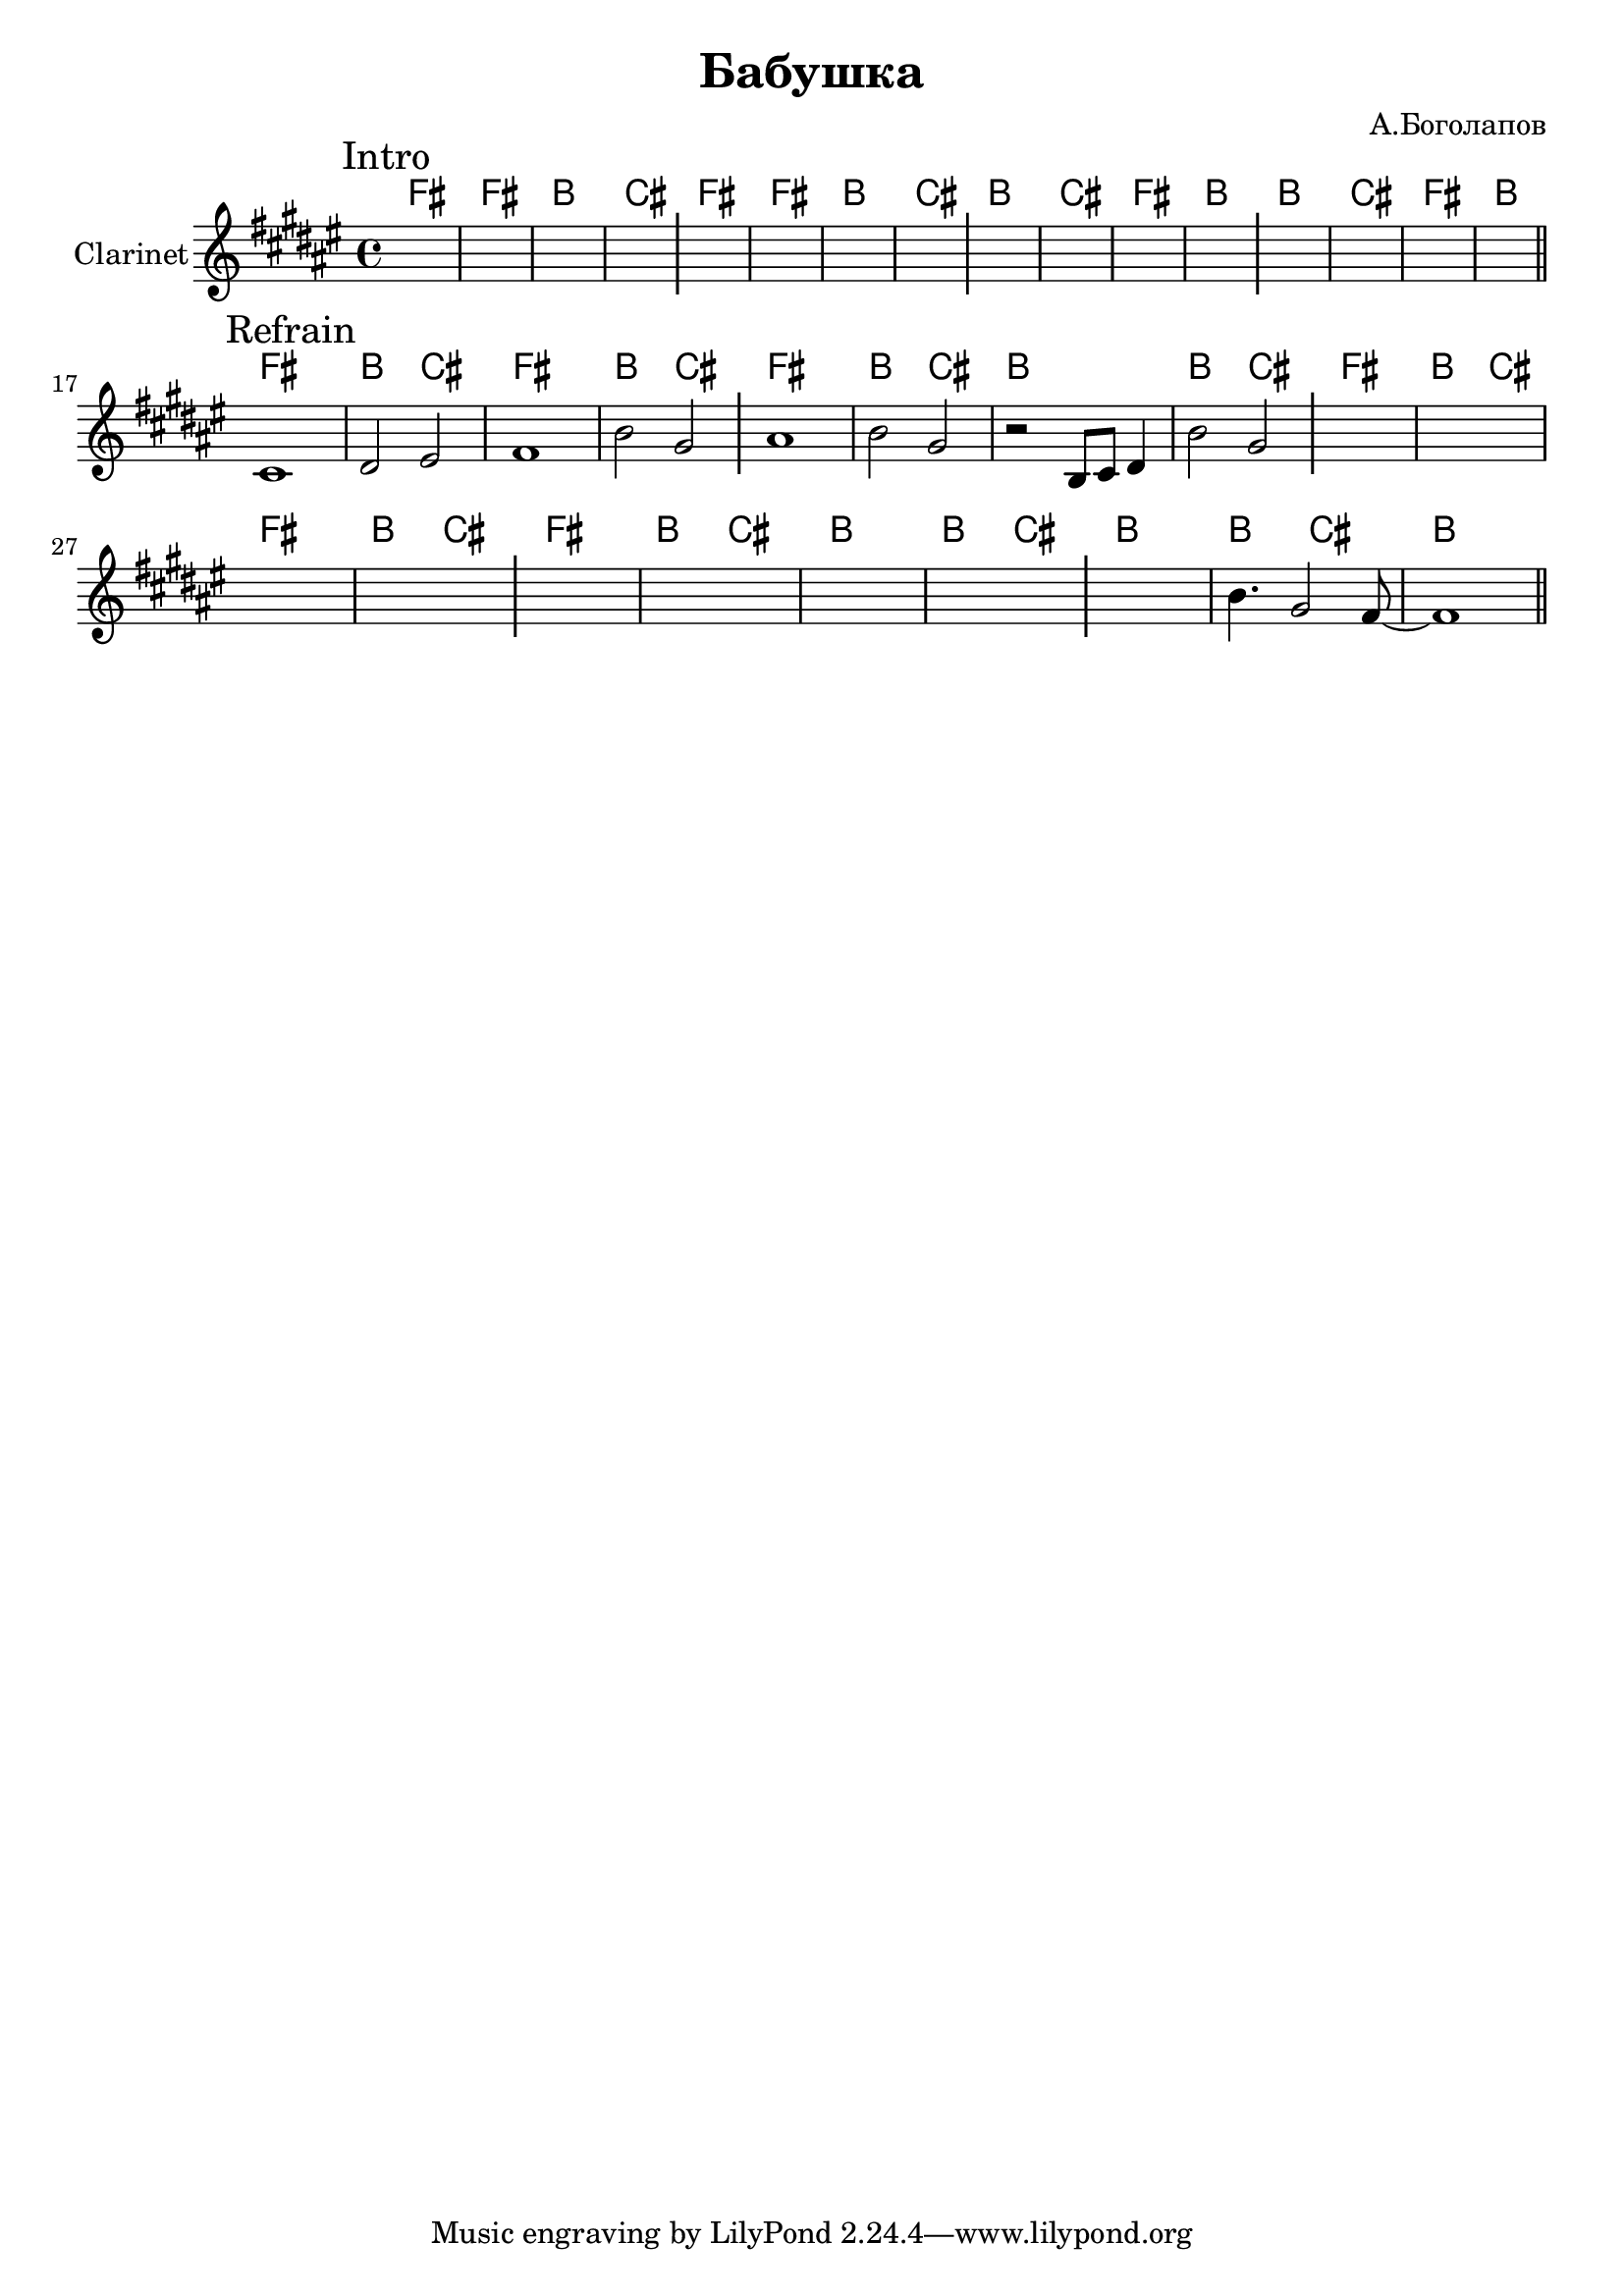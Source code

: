 \version "2.18.2"

\header{
  title="Бабушка"
  composer="А.Боголапов"
}

longBar = #(define-music-function (parser location ) ( ) #{ \once \override Staff.BarLine.bar-extent = #'(-3 . 3) #})

HIntroI = \chordmode{ \transpose bes c { e1 | e | a | b |} }
HIntroII = \chordmode{ \transpose bes c { a1 | b | e | a |}}

HRefrain = \chordmode {\transpose bes c {
  e1 | a2 b |
  e1 | a2 b |
  e1 | a2 b |
  a1 | a2 b |
}}

Intro = {
  \tag #'Harmony {
    \HIntroI
    \HIntroI
    \HIntroII
    \HIntroII
  }
  \tag #'Horn {
    \mark "Intro"
    s1 | s1 | s1 | s1 \longBar
    s1 | s1 | s1 | s1 \longBar
    s1 | s1 | s1 | s1 \longBar
    s1 | s1 | s1 | s1 \bar "||"
    \bar "||"
  }
}

Refrain = {
  \tag #'Harmony {
    \HRefrain
    \HRefrain
    
    \chordmode{\transpose bes c{
       a1 | a2 b |
       %a1 | a2 b |
       a1 |
    }}
  }
  \tag #'Horn {
    \mark "Refrain"
    \relative c'{cis1 | dis2 eis | fis1 | b2 gis | }\longBar
    \relative c''{ais1 | b2 gis |}
    \relative c' {r2 b8 cis dis4 |} 
    \relative c''{ b2 gis }
    \longBar
    s1 | s1 | s1 | s1  \longBar
    s1 | s1 | s1 | s1 \longBar
    s1 | 
    \relative c''{b4. gis2 fis8~ | fis1 |}
    
   
    \bar "||"
  }
}


Music = {
  \Intro \break
  \Refrain \break
}

<<
  \new ChordNames{
    \keepWithTag #'Harmony \Music
  }
  \new Staff{
    \set Staff.instrumentName="Clarinet"
    \time 4/4
    \clef treble
    \key fis \major
    \keepWithTag #'Horn \Music
  }
>>
